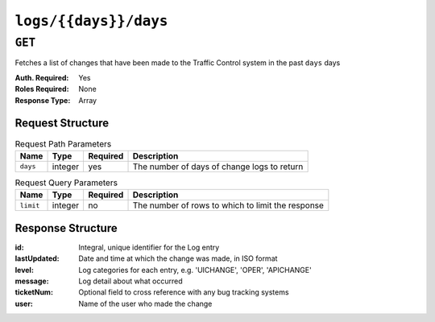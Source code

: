 ..
..
.. Licensed under the Apache License, Version 2.0 (the "License");
.. you may not use this file except in compliance with the License.
.. You may obtain a copy of the License at
..
..     http://www.apache.org/licenses/LICENSE-2.0
..
.. Unless required by applicable law or agreed to in writing, software
.. distributed under the License is distributed on an "AS IS" BASIS,
.. WITHOUT WARRANTIES OR CONDITIONS OF ANY KIND, either express or implied.
.. See the License for the specific language governing permissions and
.. limitations under the License.
..

.. _to-api-logs-days-days:

**********************
``logs/{{days}}/days``
**********************

.. deprecated:: 1.1
	Use :ref:`to-api-logs` with the 'days' query parameter instead

``GET``
=======
Fetches a list of changes that have been made to the Traffic Control system in the past ``days`` days

:Auth. Required: Yes
:Roles Required: None
:Response Type:  Array

Request Structure
-----------------
.. table:: Request Path Parameters

	+-----------------+---------+----------+---------------------------------------------------+
	| Name            | Type    | Required | Description                                       |
	+=================+=========+==========+===================================================+
	| ``days``        | integer | yes      | The number of days of change logs to return       |
	+-----------------+---------+----------+---------------------------------------------------+

.. table:: Request Query Parameters

	+-----------------+---------+----------+---------------------------------------------------+
	| Name            | Type    | Required | Description                                       |
	+=================+=========+==========+===================================================+
	| ``limit``       | integer | no       | The number of rows to which to limit the response |
	+-----------------+---------+----------+---------------------------------------------------+

Response Structure
------------------
:id:          Integral, unique identifier for the Log entry
:lastUpdated: Date and time at which the change was made, in ISO format
:level:       Log categories for each entry, e.g. 'UICHANGE', 'OPER', 'APICHANGE'
:message:     Log detail about what occurred
:ticketNum:   Optional field to cross reference with any bug tracking systems
:user:        Name of the user who made the change

.. code-block:: json
	:caption: Response Example

	{ "response": [
		{
			"ticketNum": null,
			"level": "APICHANGE",
			"lastUpdated": "2018-10-24 16:07:17.45204+00",
			"user": "admin",
			"id": 430,
			"message": "Server updates queued for cdn 2"
		},
		{
			"ticketNum": null,
			"level": "APICHANGE",
			"lastUpdated": "2018-10-24 16:07:16.130401+00",
			"user": "admin",
			"id": 429,
			"message": "Snapshot of CRConfig performed for CDN-in-a-Box"
		}
	]}
